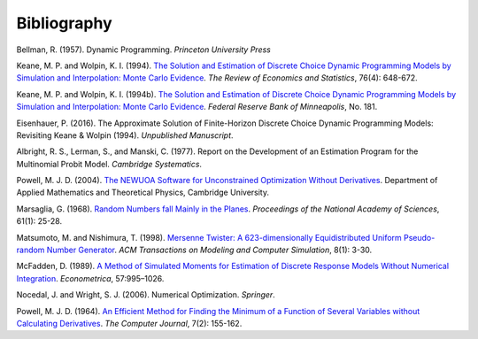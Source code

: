 Bibliography
============

Bellman, R. (1957). Dynamic Programming. *Princeton University Press*

Keane, M. P. and  Wolpin, K. I. (1994). `The Solution and Estimation of Discrete Choice Dynamic Programming Models by Simulation and Interpolation: Monte Carlo Evidence <http://www.jstor.org/stable/2109768>`_. *The Review of Economics and Statistics*, 76(4): 648-672.

Keane, M. P. and  Wolpin, K. I. (1994b). `The Solution and Estimation of Discrete Choice Dynamic Programming Models by Simulation and Interpolation: Monte Carlo Evidence <https://www.minneapolisfed.org/research/staff-reports/the-solution-and-estimation-of-discrete-choice-dynamic-programming-models-by-simulation-and-interpolation-monte-carlo-evidence>`_. *Federal Reserve Bank of Minneapolis*, No. 181.

Eisenhauer, P. (2016). The Approximate Solution of Finite-Horizon Discrete Choice Dynamic Programming Models: Revisiting Keane & Wolpin (1994). *Unpublished Manuscript*.

Albright, R. S., Lerman, S., and Manski, C. (1977). Report on the Development of an Estimation Program for the Multinomial Probit Model. *Cambridge Systematics*.

Powell, M. J. D. (2004). `The NEWUOA Software for Unconstrained Optimization Without Derivatives <http://link.springer.com/chapter/10.1007%2F0-387-30065-1_16>`_. Department of Applied Mathematics and Theoretical Physics, Cambridge University.

Marsaglia, G. (1968). `Random Numbers fall Mainly in the Planes <http://www.ncbi.nlm.nih.gov/pmc/articles/PMC285899/pdf/pnas00123-0038.pdf>`_. *Proceedings of the National Academy of Sciences*, 61(1): 25-28.

Matsumoto, M. and Nishimura, T. (1998). `Mersenne Twister: A 623-dimensionally Equidistributed Uniform Pseudo-random Number Generator <http://dl.acm.org/citation.cfm?doid=272991.272995>`_. *ACM Transactions on Modeling and Computer Simulation*, 8(1): 3-30.

McFadden, D. (1989). `A Method of Simulated Moments for Estimation of Discrete Response Models Without Numerical Integration <https://www.jstor.org/stable/1913621>`_. *Econometrica*, 57:995–1026.

Nocedal, J. and Wright, S. J. (2006). Numerical Optimization. *Springer*.

Powell, M. J. D. (1964). `An Efficient Method for Finding the Minimum of a Function of Several Variables without Calculating Derivatives <http://comjnl.oxfordjournals.org/content/7/2/155.abstract>`_. *The Computer Journal*, 7(2): 155-162.
